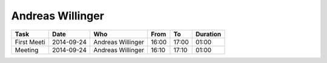 Andreas Willinger
=================

================================= ========== =================== ===== ===== ========
Task                              Date       Who                 From  To    Duration
================================= ========== =================== ===== ===== ========
First Meeti                       2014-09-24 Andreas Willinger   16:00 17:00 01:00
Meeting                           2014-09-24 Andreas Willinger   16:10 17:10 01:00
================================= ========== =================== ===== ===== ========